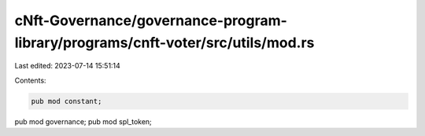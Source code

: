 cNft-Governance/governance-program-library/programs/cnft-voter/src/utils/mod.rs
===============================================================================

Last edited: 2023-07-14 15:51:14

Contents:

.. code-block:: rs

    pub mod constant;
pub mod governance;
pub mod spl_token;



